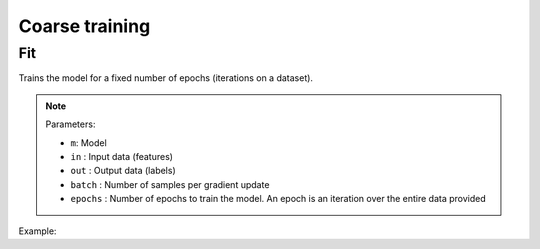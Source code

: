 Coarse training
===============

Fit
---

Trains the model for a fixed number of epochs (iterations on a dataset).

.. note::

    Parameters:

    - ``m``: Model
    - ``in`` : Input data (features)
    - ``out`` : Output data (labels)
    - ``batch`` : Number of samples per gradient update
    - ``epochs`` : Number of epochs to train the model. An epoch is an iteration over the entire data provided

Example:

.. code-block:: c++
   :linenos:

    void fit(model m, const vector<Tensor *> &in, const vector<Tensor *> &out, int batch, int epochs);
    // e.g.: fit(mymodel, {X_train}, {Y_train}, 128, 25);

